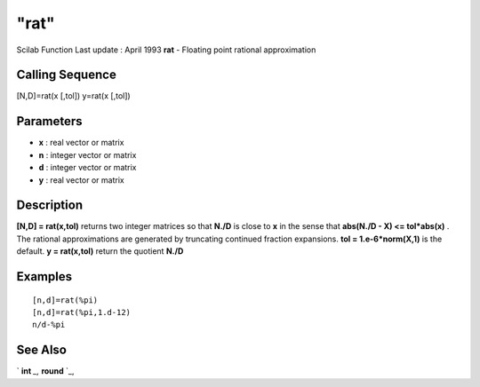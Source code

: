 ====
"rat"
====

Scilab Function Last update : April 1993
**rat** - Floating point rational approximation



Calling Sequence
~~~~~~~~~~~~~~~~

[N,D]=rat(x [,tol])
y=rat(x [,tol])




Parameters
~~~~~~~~~~


+ **x** : real vector or matrix
+ **n** : integer vector or matrix
+ **d** : integer vector or matrix
+ **y** : real vector or matrix




Description
~~~~~~~~~~~

**[N,D] = rat(x,tol)** returns two integer matrices so that **N./D**
is close to **x** in the sense that **abs(N./D - X) <= tol*abs(x)** .
The rational approximations are generated by truncating continued
fraction expansions. **tol = 1.e-6*norm(X,1)** is the default. **y =
rat(x,tol)** return the quotient **N./D**



Examples
~~~~~~~~


::

    
    
    [n,d]=rat(%pi)
    [n,d]=rat(%pi,1.d-12)
    n/d-%pi
     
      




See Also
~~~~~~~~

` **int** `_,` **round** `_,

.. _
      : ://./elementary/int.htm
.. _
      : ://./elementary/round.htm


